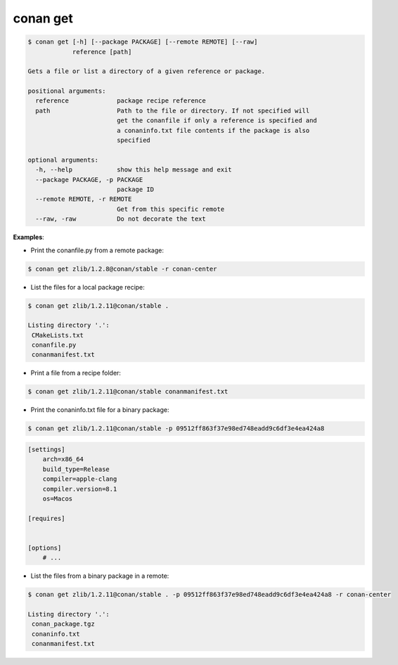 .. _conan_get:

conan get
==========

.. code-block:: bash

    $ conan get [-h] [--package PACKAGE] [--remote REMOTE] [--raw]
                reference [path]

    Gets a file or list a directory of a given reference or package.

    positional arguments:
      reference             package recipe reference
      path                  Path to the file or directory. If not specified will
                            get the conanfile if only a reference is specified and
                            a conaninfo.txt file contents if the package is also
                            specified

    optional arguments:
      -h, --help            show this help message and exit
      --package PACKAGE, -p PACKAGE
                            package ID
      --remote REMOTE, -r REMOTE
                            Get from this specific remote
      --raw, -raw           Do not decorate the text

**Examples**:

- Print the conanfile.py from a remote package:

.. code-block:: bash

    $ conan get zlib/1.2.8@conan/stable -r conan-center


- List the files for a local package recipe:

.. code-block:: bash

    $ conan get zlib/1.2.11@conan/stable .

    Listing directory '.':
     CMakeLists.txt
     conanfile.py
     conanmanifest.txt

- Print a file from a recipe folder:

.. code-block:: bash

    $ conan get zlib/1.2.11@conan/stable conanmanifest.txt

- Print the conaninfo.txt file for a binary package:

.. code-block:: bash

    $ conan get zlib/1.2.11@conan/stable -p 09512ff863f37e98ed748eadd9c6df3e4ea424a8

.. code-block:: text

    [settings]
        arch=x86_64
        build_type=Release
        compiler=apple-clang
        compiler.version=8.1
        os=Macos

    [requires]


    [options]
        # ...

- List the files from a binary package in a remote:

.. code-block:: bash

    $ conan get zlib/1.2.11@conan/stable . -p 09512ff863f37e98ed748eadd9c6df3e4ea424a8 -r conan-center

    Listing directory '.':
     conan_package.tgz
     conaninfo.txt
     conanmanifest.txt
